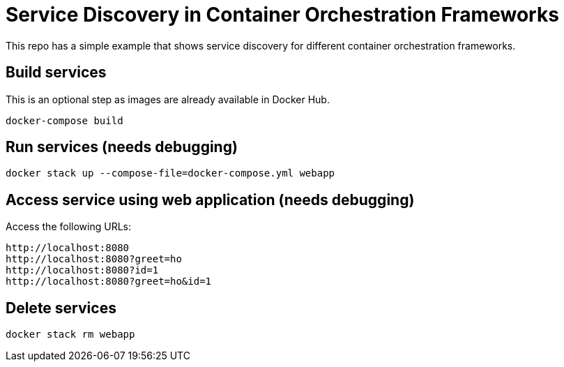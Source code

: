 = Service Discovery in Container Orchestration Frameworks

This repo has a simple example that shows service discovery for different container orchestration frameworks.

== Build services

This is an optional step as images are already available in Docker Hub.

```
docker-compose build
```

== Run services (needs debugging)

```
docker stack up --compose-file=docker-compose.yml webapp
```

== Access service using web application (needs debugging)

Access the following URLs:

```
http://localhost:8080
http://localhost:8080?greet=ho
http://localhost:8080?id=1
http://localhost:8080?greet=ho&id=1
```

== Delete services

```
docker stack rm webapp
```

